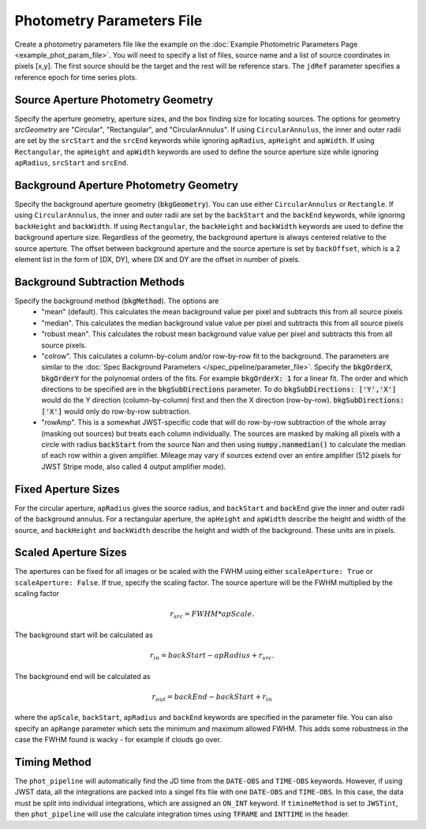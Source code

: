 Photometry Parameters File
---------------------------
Create a photometry parameters file like the example on the :doc:`Example Photometric Parameters Page <example_phot_param_file>`.
You will need to specify a list of files, source name and a list of source coordinates in pixels [x,y].
The first source should be the target and the rest will be reference stars.
The ``jdRef`` parameter specifies a reference epoch for time series plots.

Source Aperture Photometry Geometry
~~~~~~~~~~~~~~~~~~~~~~~~~~~~~~~~~~~~

Specify the aperture geometry, aperture sizes, and the box finding size for locating sources. The options for geometry `srcGeometry` are "Circular", "Rectangular", and "CircularAnnulus". If using ``CircularAnnulus``, the inner and outer radii are set by the ``srcStart`` and the ``srcEnd`` keywords while ignoring ``apRadius``,  ``apHeight`` and ``apWidth``. If using ``Rectangular``, the ``apHeight`` and ``apWidth`` keywords are used to define the source aperture size while ignoring ``apRadius``,  ``srcStart`` and ``srcEnd``. 

Background Aperture Photometry Geometry
~~~~~~~~~~~~~~~~~~~~~~~~~~~~~~~~~~~~~~~~
Specify the background aperture geometry (:code:`bkgGeometry`). You can use either ``CircularAnnulus`` or ``Rectangle``. If using ``CircularAnnulus``, the inner and outer radii are set by the ``backStart`` and the ``backEnd`` keywords, while ignoring ``backHeight`` and ``backWidth``. If using ``Rectangular``, the ``backHeight`` and ``backWidth`` keywords are used to define the background aperture size. Regardless of the geometry, the background aperture is always centered relative to the source aperture. The offset between background aperture and the source aperture is set by ``backOffset``, which is a 2 element list in the form of [DX, DY], where DX and DY are the offset in number of pixels.


Background Subtraction Methods
~~~~~~~~~~~~~~~~~~~~~~~~~~~~~~~~~~~~~~~~
Specify the background method (:code:`bkgMethod`). The options are
   - "mean" (default). This calculates the mean background value per pixel and subtracts this from all source pixels
   - "median". This calculates the median background value value per pixel and subtracts this from all source pixels
   - "robust mean". This calculates the robust mean background value value per pixel and subtracts this from all source pixels.
   - "colrow". This calculates a column-by-colum and/or row-by-row fit to the background. The parameters are similar to the :doc:`Spec Background Parameters </spec_pipeline/parameter_file>`. Specify the :code:`bkgOrderX`, :code:`bkgOrderY` for the polynomial orders of the fits. For example :code:`bkgOrderX: 1` for a linear fit. The order and which directions to be specified are in the :code:`bkgSubDirections` parameter. To do :code:`bkgSubDirections: ['Y','X']` would do the Y direction (column-by-column) first and then the X direction (row-by-row). :code:`bkgSubDirections: ['X']` would only do row-by-row subtraction.
   - "rowAmp". This is a somewhat JWST-specific code that will do row-by-row subtraction of the whole array (masking out sources) but treats each column individually. The sources are masked by making all pixels with a circle with radius :code:`backStart` from the source Nan and then using :code:`numpy.nanmedian()` to calculate the median of each row within a given amplifier. Mileage may vary if sources extend over an entire amplifier (512 pixels for JWST Stripe mode, also called 4 output amplifier mode).


Fixed Aperture Sizes
~~~~~~~~~~~~~~~~~~~~~~~
For the circular aperture, ``apRadius`` gives the source radius, and ``backStart`` and ``backEnd`` give the inner and outer radii of the background annulus. For a rectangular aperture, the ``apHeight`` and ``apWidth`` describe the height and width of the source, and ``backHeight`` and ``backWidth`` describe the height and width of the background. These units are in pixels.

Scaled Aperture Sizes
~~~~~~~~~~~~~~~~~~~~~~
The apertures can be fixed for all images or be scaled with the FWHM using either ``scaleAperture: True`` or ``scaleAperture: False``. If true, specify the scaling factor. The source aperture will be the FWHM multiplied by the scaling factor 

.. math::

   r_src = FWHM * apScale.

The background start will be calculated as 

.. math::

   r_in = backStart - apRadius + r_src.
   
The background end will be calculated as

.. math::

   r_out = backEnd - backStart + r_in

where the ``apScale``, ``backStart``, ``apRadius`` and ``backEnd`` keywords are specified in the parameter file.
You can also specify an ``apRange`` parameter which sets the minimum and maximum allowed FWHM. This adds some robustness in the case the FWHM found is wacky - for example if clouds go over.


Timing Method
~~~~~~~~~~~~~~~~~~~~~~
The ``phot_pipeline`` will automatically find the JD time from the ``DATE-OBS`` and ``TIME-OBS`` keywords. However, if using JWST data, all the integrations are packed into a singel fits file with one ``DATE-OBS`` and ``TIME-OBS``. In this case, the data must be split into individual integrations, which are assigned an ``ON_INT`` keyword. If ``timineMethod`` is set to ``JWSTint``, then ``phot_pipeline`` will use the calculate integration times using ``TFRAME`` and ``INTTIME`` in the header.



